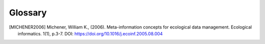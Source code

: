 
Glossary
========


.. glossary::

    metadata
        "Information about data" ([MICHENER2006]_) o higher level descriptions of data sets. In HDF5
        files, attributes are used to describe data. Standardized attribute names like **long_name** or
        **standard_name** are special meta data describtors that follow a specific standard and allow
        automated exploration and analysis.

    long_name
        A human-readable string. Attribute of a dataset. Must be given if **standard_name** is not set.

    Standardized name table
        A XML document, with tablular content, which contains the standard name and (at least) a description and a
        canonical unit for a it. The respective python class `StandardizedNameTable` is linked to an HDF5 file and
        can performe consistensy checks (checks syntax, name and unit).

    standard_name
        A string respecting more or less strict rules defined by a community and defined in a name table.
        Attribute of a dataset. Must be given if **long_name** is not set.

    units
        Attribute of a dataset describing the physical units of the dataset. Dimensionless datasets
        have units=''

    Layout
        A layout defines the structure of an HDF5 file. It may define exact content, e.g. attribute name and value or
        define expected dataset dimensions or shape. Also some limited conditional layout definition is possible, e.g.
        that dataset may be in another group if the expected does not exist. Layout definitions are attached to a wrapper
        HDF file and epeciall assists during data collection as it defines the final content of a file which was prior
        defined by a community or project.

.. [MICHENER2006] Michener, William K., (2006). Meta-information concepts for ecological data management. Ecological informatics. 1(1), p.3-7.
  DOI: https://doi.org/10.1016/j.ecoinf.2005.08.004
